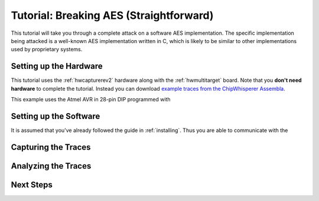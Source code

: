 .. _tutorial:

Tutorial: Breaking AES (Straightforward)
=========================================

This tutorial will take you through a complete attack on a software AES implementation.
The specific implementation being attacked is a well-known AES implementation written
in C, which is likely to be similar to other implementations used by proprietary systems.

Setting up the Hardware
------------------------

This tutorial uses the :ref:`hwcapturerev2` hardware along with the :ref:`hwmultitarget`
board. Note that you **don't need hardware** to complete the tutorial. Instead you can
download `example traces from the ChipWhisperer Assembla <https://www.assembla.com/spaces/chipwhisperer/wiki/Example_Captures>`__.

This example uses the Atmel AVR in 28-pin DIP programmed with 

Setting up the Software
------------------------

It is assumed that you've already followed the guide in :ref:`installing`. Thus you are able to communicate with the 


Capturing the Traces
---------------------



Analyzing the Traces
---------------------



Next Steps
-----------








